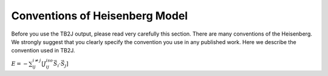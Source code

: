 =======================================
 Conventions of Heisenberg Model
=======================================

Before you use the TB2J output, please read very carefully this section. There are many conventions of the Heisenberg. We strongly suggest that you clearly specify the convention you use in any published work. Here we describe the convention used in TB2J. 

:math:`E=-\sum_{ij}^{i\neq j} [J_{ij}^{iso} \vec{S}_i\cdot\vec{S}_j]`
